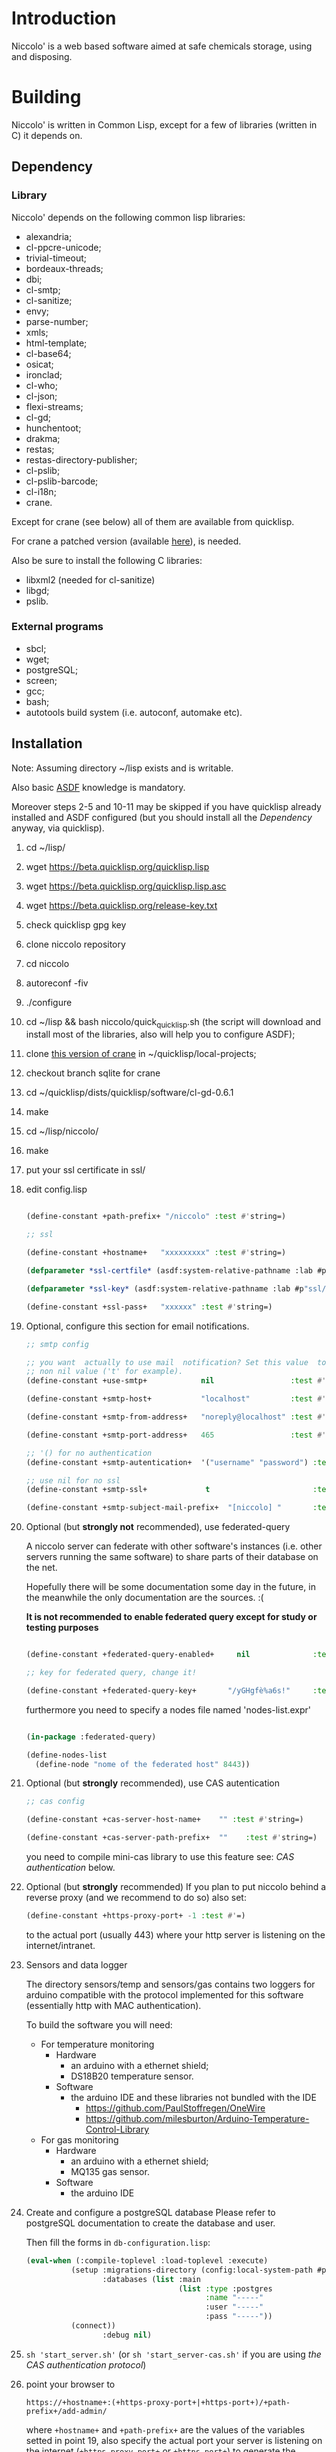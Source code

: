 * Introduction

Niccolo' is  a web based software  aimed at safe chemicals  storage, using and
disposing.

* Building
  Niccolo' is  written in Common Lisp,  except for a few  of libraries
  (written in C) it depends on.

** Dependency
*** Library
  Niccolo' depends on the following common lisp libraries:

  - alexandria;
  - cl-ppcre-unicode;
  - trivial-timeout;
  - bordeaux-threads;
  - dbi;
  - cl-smtp;
  - cl-sanitize;
  - envy;
  - parse-number;
  - xmls;
  - html-template;
  - cl-base64;
  - osicat;
  - ironclad;
  - cl-who;
  - cl-json;
  - flexi-streams;
  - cl-gd;
  - hunchentoot;
  - drakma;
  - restas;
  - restas-directory-publisher;
  - cl-pslib;
  - cl-pslib-barcode;
  - cl-i18n;
  - crane.

  Except for  crane (see below) all  of them are  available from  quicklisp.

  For crane a patched version (available [[https://notabug.org/cage/crane/][here]]), is needed.

  Also be sure to install the following C libraries:

  - libxml2 (needed for cl-sanitize)
  - libgd;
  - pslib.

*** External programs
    - sbcl;
    - wget;
    - postgreSQL;
    - screen;
    - gcc;
    - bash;
    - autotools build system (i.e. autoconf, automake etc).

** Installation

Note: Assuming directory ~/lisp exists and is writable.

Also     basic     [[https://www.common-lisp.net/project/asdf/][ASDF]] knowledge is mandatory.

Moreover steps  2-5 and  10-11 may  be skipped  if you  have quicklisp
already installed and ASDF configured  (but you should install all the
[[Dependency]] anyway, via quicklisp).

1. cd ~/lisp/
2. wget https://beta.quicklisp.org/quicklisp.lisp
3. wget https://beta.quicklisp.org/quicklisp.lisp.asc
4. wget https://beta.quicklisp.org/release-key.txt
5. check quicklisp gpg key
6. clone niccolo repository
7. cd niccolo
8. autoreconf -fiv
9. ./configure
10. cd ~/lisp && bash niccolo/quick_quicklisp.sh (the script will download and install most of the libraries, also will help you to configure ASDF);
11. clone [[https://notabug.org/cage/crane/][this version of crane]] in  ~/quicklisp/local-projects;
12. checkout branch sqlite for crane
13. cd ~/quicklisp/dists/quicklisp/software/cl-gd-0.6.1
14. make
15. cd ~/lisp/niccolo/
16. make
17. put your ssl certificate in ssl/
18. edit config.lisp

  #+BEGIN_SRC lisp

  (define-constant +path-prefix+ "/niccolo" :test #'string=)

  ;; ssl

  (define-constant +hostname+   "xxxxxxxxx" :test #'string=)

  (defparameter *ssl-certfile* (asdf:system-relative-pathname :lab #p"ssl/xxx.pem"))

  (defparameter *ssl-key* (asdf:system-relative-pathname :lab #p"ssl/xxxx.pem"))

  (define-constant +ssl-pass+   "xxxxxx" :test #'string=)

  #+END_SRC

19. Optional, configure this section for email notifications.

    #+BEGIN_SRC lisp
    ;; smtp config

    ;; you want  actually to use mail  notification? Set this value  to a
    ;; non nil value ('t' for example).
    (define-constant +use-smtp+            nil                 :test #'eq)

    (define-constant +smtp-host+           "localhost"         :test #'string=)

    (define-constant +smtp-from-address+   "noreply@localhost" :test #'string=)

    (define-constant +smtp-port-address+   465                 :test #'=)

    ;; '() for no authentication
    (define-constant +smtp-autentication+  '("username" "password") :test #'equalp)

    ;; use nil for no ssl
    (define-constant +smtp-ssl+             t                       :test #'string=)

    (define-constant +smtp-subject-mail-prefix+  "[niccolo] "       :test #'string=)

    #+END_SRC

20. Optional (but *strongly not* recommended), use federated-query

    A  niccolo server  can  federate with  other software's  instances
    (i.e. other servers  running the same software) to  share parts of
    their database on the net.

    Hopefully there will be some documentation some day in the future,
    in the meanwhile the only documentation are the sources. :(

    *It is not recommended to  enable federated query except for study
    or testing purposes*

    #+BEGIN_SRC lisp

    (define-constant +federated-query-enabled+     nil              :test #'string=)

    ;; key for federated query, change it!

    (define-constant +federated-query-key+       "/yGHgfè%a6s!"     :test #'string=)

    #+END_SRC

    furthermore you need to specify a nodes file named 'nodes-list.expr'

    #+BEGIN_SRC lisp

    (in-package :federated-query)

    (define-nodes-list
      (define-node "nome of the federated host" 8443))

    #+END_SRC

21. Optional (but *strongly* recommended), use CAS autentication

    #+BEGIN_SRC lisp
    ;; cas config

    (define-constant +cas-server-host-name+    "" :test #'string=)

    (define-constant +cas-server-path-prefix+  ""    :test #'string=)
    #+END_SRC

   you need to compile mini-cas library to use this feature see: [[CAS authentication]] below.

22. Optional (but *strongly* recommended)
    If you plan to put niccolo behind a reverse proxy (and we recommend to do so) also set:

    #+BEGIN_SRC lisp
    (define-constant +https-proxy-port+ -1 :test #'=)
    #+END_SRC

    to the actual port (usually 443) where your http server is listening on the internet/intranet.

23. Sensors and data logger

    The directory  sensors/temp and  sensors/gas contains  two loggers
    for  arduino compatible  with  the protocol  implemented for  this
    software (essentially http with MAC authentication).

    To build the software you will need:
    - For temperature monitoring
      + Hardware
        - an arduino with a ethernet shield;
        - DS18B20 temperature sensor.
      + Software
        - the arduino IDE and these libraries not bundled with the IDE
          + https://github.com/PaulStoffregen/OneWire
          + https://github.com/milesburton/Arduino-Temperature-Control-Library
    - For gas monitoring
      + Hardware
        - an arduino with a ethernet shield;
        - MQ135 gas sensor.
      + Software
        - the arduino IDE

24. Create and configure a postgreSQL database
    Please refer to postgreSQL documentation to create the database and user.

    Then fill the forms in ~db-configuration.lisp~:

    #+BEGIN_SRC lisp
        (eval-when (:compile-toplevel :load-toplevel :execute)
                  (setup :migrations-directory (config:local-system-path #p"migrations/")
                         :databases (list :main
                                          (list :type :postgres
                                                :name "-----"
                                                :user "-----"
                                                :pass "-----"))
                  (connect))
                         :debug nil)

    #+END_SRC

25. ~sh 'start_server.sh'~ (or ~sh 'start_server-cas.sh'~
    if you are using  [[CAS authentication][the CAS authentication protocol]])

26. point your browser to
    #+BEGIN_SRC text
    https://+hostname+:(+https-proxy-port+|+https-port+)/+path-prefix+/add-admin/
    #+END_SRC
    where ~+hostname+~  and ~+path-prefix+~ are the values  of the variables setted  in point
    19, also specify  the actual port your server is  listening on the
    internet (~+https-proxy-port+~ or ~+https-port+~) to generate the administrator account.

* Authentication
 Niccolo comes with two kinds of autentication mechanisms.

** Internal database of users
 The first is based on an table in its own database which stores username/password.

 We *does not*  recommend using this kind of authentication  as it was
 developed just for testing purposes.

** CAS authentication

   Niccolo includes a  [[https://github.com/Jasig/cas/blob/master/cas-server-documentation/protocol/CAS-Protocol-Specification.md][CAS]] client library (in  .../lib/ directory) for
   authentication, this is what we use in our production environment.

   To enable CAS  authentication just put the mini-cas  directory in a
   place where ASDF  is going to be able to  find (load, actually) it,
   niccolo will  use CAS automatically.  Then edit config.lisp  in the
   CAS section.

   If  mini-cas is  not loaded with ASDF  niccolo' will  use internal
   authentication instead.

   Please   note   that,   depending    of   the   content   of   your
   source-registry.conf  file   (especially  if  you  use   the  :tree
   options), .../lib/mini-cas/ *will* be reached by ASDF.

* Start server
  Use the  'start_server.sh' or 'start_server-cas.sh' scripts to  start the server
  without or with CAS authentication respectively.
* BUGS

  Please send bug report to cage-dev at twistfold dot it or
  file a bug report on
  the [[https://notabug.org/cage/niccolo/issues][issue tracker]].


** Known bugs
- federated query works only in sbcl.
- not strictly a bug maybe, but mq135 is very sensible to humidity and temperature variation.

* License

  This  program  is Copyright  (C)  2016  Universita' degli  Studi  di
  Palermo and released under GNU General Public license version 3 (see
  COPYING file).

  The  program  use data  and  code  from  other sources,  please  see
  LICENSE.org.

  Although any efforts  has  been  put to  make  the  list of  credits
  exaustive,  errors are  always possible.  Please send  correction to
  cage-dev at twistfold dot it.

* Contributing
  Any  help  is  appreciated. Please send a message to
  cage-dev at twistfold dot it.

* NO WARRANTY

  niccolo': a chemicals inventory
  Copyright (C) 2016  Universita' degli Studi di Palermo

  This program is free software: you can redistribute it and/or modify
  it under the terms of the GNU General Public License as published by
  the Free Software Foundation, version 3  of the License, or (at your
  option) any later version.

  This program is distributed in the hope that it will be useful,
  but WITHOUT ANY WARRANTY; without even the implied warranty of
  MERCHANTABILITY or FITNESS FOR A PARTICULAR PURPOSE.  See the
  GNU General Public License for more details.

  You should have received a copy of the GNU General Public License
  along with this program.  If not, see <http://www.gnu.org/licenses/>.
